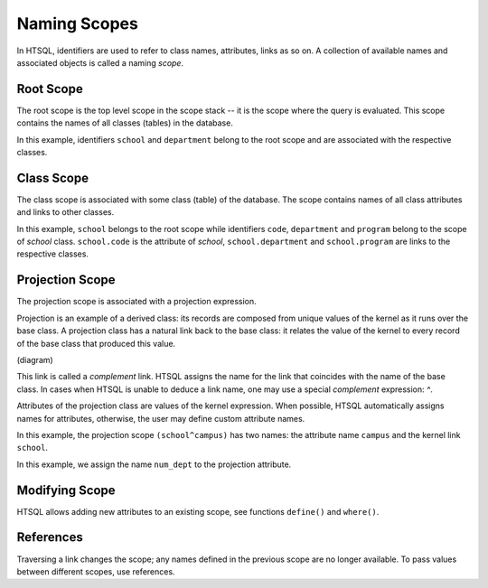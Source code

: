 *****************
  Naming Scopes
*****************

In HTSQL, identifiers are used to refer to class names, attributes,
links as so on.  A collection of available names and associated objects
is called a naming *scope*.


Root Scope
==========

The root scope is the top level scope in the scope stack -- it is the
scope where the query is evaluated.  This scope contains the names of
all classes (tables) in the database.

.. htsql:: /{count(school), count(department)}

In this example, identifiers ``school`` and ``department`` belong to the
root scope and are associated with the respective classes.


Class Scope
===========

The class scope is associated with some class (table) of the database.
The scope contains names of all class attributes and links to other
classes.

.. htsql:: /school{code, count(department)}?exists(program)
   :cut: 4

In this example, ``school`` belongs to the root scope while identifiers
``code``, ``department`` and ``program`` belong to the scope of `school`
class.  ``school.code`` is the attribute of `school`,
``school.department`` and ``school.program`` are links to the respective
classes.


Projection Scope
================

The projection scope is associated with a projection expression.

Projection is an example of a derived class: its records are composed
from unique values of the kernel as it runs over the base class.  A
projection class has a natural link back to the base class: it relates
the value of the kernel to every record of the base class that produced
this value.

(diagram)

This link is called a *complement* link.  HTSQL assigns the name for the
link that coincides with the name of the base class.  In cases when
HTSQL is unable to deduce a link name, one may use a special
*complement* expression: `^`.

Attributes of the projection class are values of the kernel expression.
When possible, HTSQL automatically assigns names for attributes,
otherwise, the user may define custom attribute names.

.. htsql:: /(school^campus){campus, count(school)}

In this example, the projection scope ``(school^campus)`` has two names:
the attribute name ``campus`` and the kernel link ``school``.

.. htsql::

    /(school^{num_dept := count(department)})
        {num_dept, count(school)}

In this example, we assign the name ``num_dept`` to the projection
attribute.


Modifying Scope
===============

HTSQL allows adding new attributes to an existing scope, see
functions ``define()`` and ``where()``.


References
==========

Traversing a link changes the scope; any names defined in the previous
scope are no longer available.  To pass values between different scopes,
use references.


.. vim: set spell spelllang=en textwidth=72:
